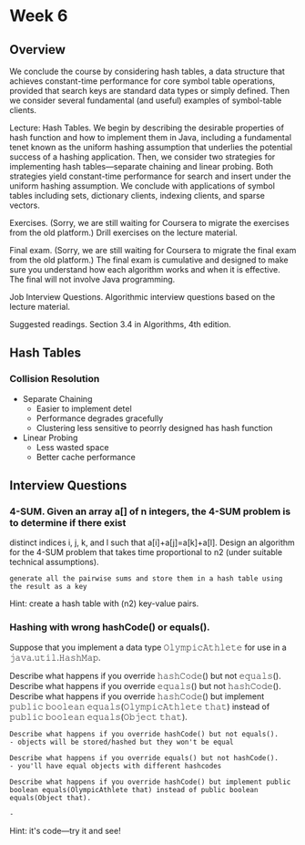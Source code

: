 * Week 6
** Overview
We conclude the course by considering hash tables, a data structure
that achieves constant-time performance for core symbol table
operations, provided that search keys are standard data types or
simply defined. Then we consider several fundamental (and useful)
examples of symbol-table clients.

Lecture: Hash Tables. We begin by describing the desirable properties
of hash function and how to implement them in Java, including a
fundamental tenet known as the uniform hashing assumption that
underlies the potential success of a hashing application. Then, we
consider two strategies for implementing hash tables—separate chaining
and linear probing. Both strategies yield constant-time performance
for search and insert under the uniform hashing assumption. We
conclude with applications of symbol tables including sets, dictionary
clients, indexing clients, and sparse vectors.

Exercises. (Sorry, we are still waiting for Coursera to migrate the
exercises from the old platform.) Drill exercises on the lecture
material.

Final exam. (Sorry, we are still waiting for Coursera to migrate the
final exam from the old platform.) The final exam is cumulative and
designed to make sure you understand how each algorithm works and when
it is effective. The final will not involve Java programming.

Job Interview Questions. Algorithmic interview questions based on the
lecture material.

Suggested readings. Section 3.4 in Algorithms, 4th edition.

** Hash Tables
*** Collision Resolution
- Separate Chaining
  - Easier to implement detel
  - Performance degrades gracefully
  - Clustering less sensitive to peorrly designed has hash function
- Linear Probing
  - Less wasted space
  - Better cache performance

** Interview Questions
*** 4-SUM. Given an array a[] of n integers, the 4-SUM problem is to determine if there exist 
distinct indices i, j, k, and l such that a[i]+a[j]=a[k]+a[l]. 
Design an algorithm for the 4-SUM problem that takes time proportional to n2 (under suitable technical assumptions).

#+BEGIN_EXAMPLE
generate all the pairwise sums and store them in a hash table using the result as a key
#+END_EXAMPLE

Hint: create a hash table with (n2) key-value pairs.


*** Hashing with wrong hashCode() or equals().
Suppose that you implement a data type 𝙾𝚕𝚢𝚖𝚙𝚒𝚌𝙰𝚝𝚑𝚕𝚎𝚝𝚎 for use in a 𝚓𝚊𝚟𝚊.𝚞𝚝𝚒𝚕.𝙷𝚊𝚜𝚑𝙼𝚊𝚙.

Describe what happens if you override 𝚑𝚊𝚜𝚑𝙲𝚘𝚍𝚎() but not 𝚎𝚚𝚞𝚊𝚕𝚜().
Describe what happens if you override 𝚎𝚚𝚞𝚊𝚕𝚜() but not 𝚑𝚊𝚜𝚑𝙲𝚘𝚍𝚎().
Describe what happens if you override 𝚑𝚊𝚜𝚑𝙲𝚘𝚍𝚎() but implement 𝚙𝚞𝚋𝚕𝚒𝚌 𝚋𝚘𝚘𝚕𝚎𝚊𝚗 𝚎𝚚𝚞𝚊𝚕𝚜(𝙾𝚕𝚢𝚖𝚙𝚒𝚌𝙰𝚝𝚑𝚕𝚎𝚝𝚎 𝚝𝚑𝚊𝚝) instead of 𝚙𝚞𝚋𝚕𝚒𝚌 𝚋𝚘𝚘𝚕𝚎𝚊𝚗 𝚎𝚚𝚞𝚊𝚕𝚜(𝙾𝚋𝚓𝚎𝚌𝚝 𝚝𝚑𝚊𝚝).


#+BEGIN_EXAMPLE
Describe what happens if you override 𝚑𝚊𝚜𝚑𝙲𝚘𝚍𝚎() but not 𝚎𝚚𝚞𝚊𝚕𝚜().
- objects will be stored/hashed but they won't be equal

Describe what happens if you override 𝚎𝚚𝚞𝚊𝚕𝚜() but not 𝚑𝚊𝚜𝚑𝙲𝚘𝚍𝚎().
- you'll have equal objects with different hashcodes

Describe what happens if you override 𝚑𝚊𝚜𝚑𝙲𝚘𝚍𝚎() but implement 𝚙𝚞𝚋𝚕𝚒𝚌 𝚋𝚘𝚘𝚕𝚎𝚊𝚗 𝚎𝚚𝚞𝚊𝚕𝚜(𝙾𝚕𝚢𝚖𝚙𝚒𝚌𝙰𝚝𝚑𝚕𝚎𝚝𝚎 𝚝𝚑𝚊𝚝) instead of 𝚙𝚞𝚋𝚕𝚒𝚌 𝚋𝚘𝚘𝚕𝚎𝚊𝚗 𝚎𝚚𝚞𝚊𝚕𝚜(𝙾𝚋𝚓𝚎𝚌𝚝 𝚝𝚑𝚊𝚝).

- 
#+END_EXAMPLE

Hint: it's code—try it and see!
